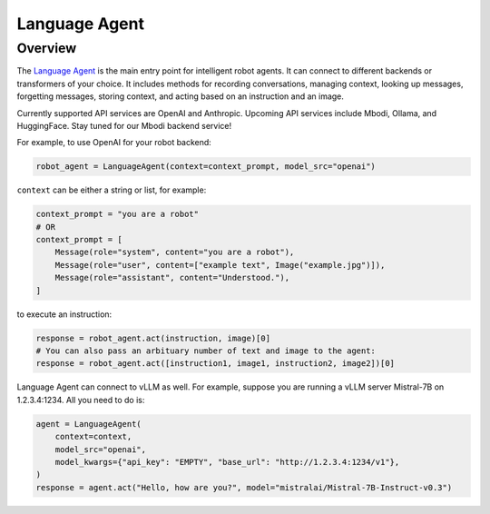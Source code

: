 Language Agent
=================

Overview
^^^^^^^^^^^^

The `Language Agent <https://github.com/mbodiai/embodied-agents/blob/main/mbodied/agents/language/language_agent.py>`_ is the main entry point for intelligent robot agents. It can connect to different backends or transformers of your choice. It includes methods for recording conversations, managing context, looking up messages, forgetting messages, storing context, and acting based on an instruction and an image.

Currently supported API services are OpenAI and Anthropic. Upcoming API services include Mbodi, Ollama, and HuggingFace. Stay tuned for our Mbodi backend service!

For example, to use OpenAI for your robot backend:

.. code-block:: python

    robot_agent = LanguageAgent(context=context_prompt, model_src="openai")

``context`` can be either a string or list, for example:

.. code-block:: python

    context_prompt = "you are a robot"
    # OR
    context_prompt = [
        Message(role="system", content="you are a robot"),
        Message(role="user", content=["example text", Image("example.jpg")]),
        Message(role="assistant", content="Understood."),
    ]

to execute an instruction:

.. code-block:: python

    response = robot_agent.act(instruction, image)[0]
    # You can also pass an arbituary number of text and image to the agent:
    response = robot_agent.act([instruction1, image1, instruction2, image2])[0]

Language Agent can connect to vLLM as well. For example, suppose you are running a vLLM server Mistral-7B on 1.2.3.4:1234. All you need to do is:

.. code-block:: python

    agent = LanguageAgent(
        context=context,
        model_src="openai",
        model_kwargs={"api_key": "EMPTY", "base_url": "http://1.2.3.4:1234/v1"},
    )
    response = agent.act("Hello, how are you?", model="mistralai/Mistral-7B-Instruct-v0.3")

